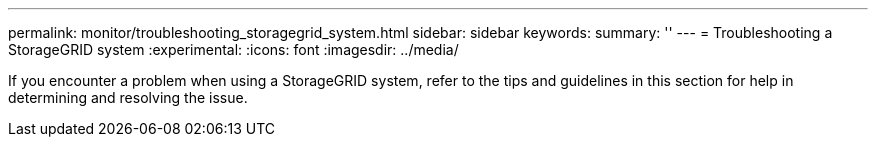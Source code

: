 ---
permalink: monitor/troubleshooting_storagegrid_system.html
sidebar: sidebar
keywords:
summary: ''
---
= Troubleshooting a StorageGRID system
:experimental:
:icons: font
:imagesdir: ../media/

[.lead]
If you encounter a problem when using a StorageGRID system, refer to the tips and guidelines in this section for help in determining and resolving the issue.
